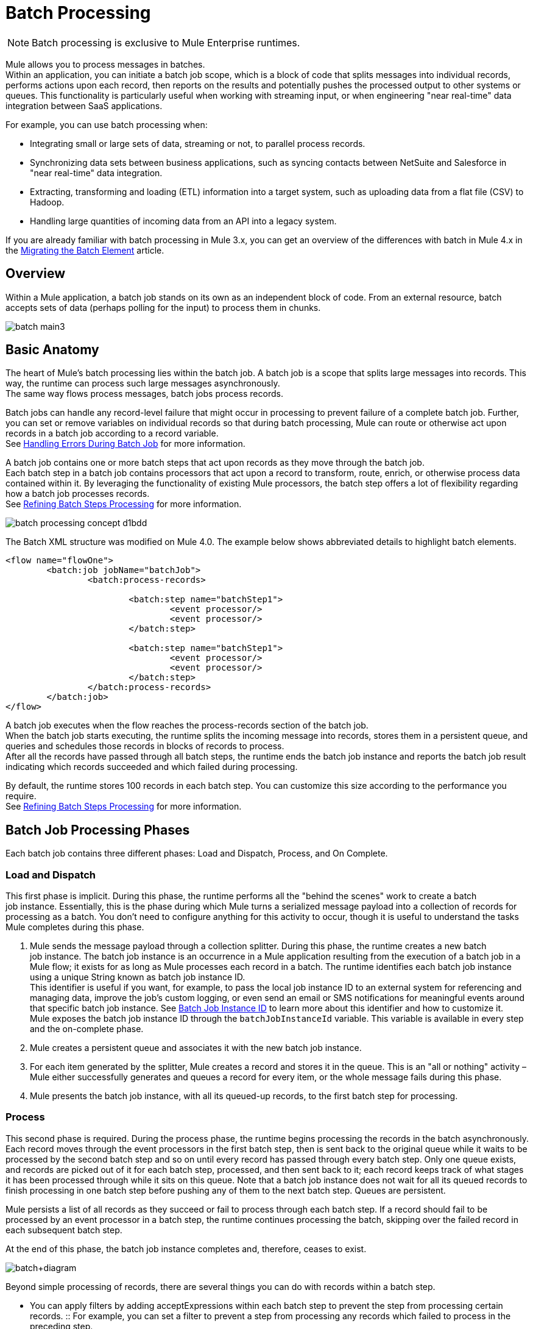 = Batch Processing
:keywords: connectors, anypoint, studio, batch, batch processing

[NOTE]
Batch processing is exclusive to Mule Enterprise runtimes.

Mule allows you to process messages in batches. +
Within an application, you can initiate a batch job scope, which is a block of code that splits messages into individual records, performs actions upon each record, then reports on the results and potentially pushes the processed output to other systems or queues. This functionality is particularly useful when working with streaming input, or when engineering "near real-time" data integration between SaaS applications.

//_TODO: Check this
// *Are there any message processors that you cannot use in batch processing?* +
// The only element you cannot use in batch processing is a *request-response inbound connector.* Otherwise, you are free to leverage any and all Mule message processors to build your batch processing flow.

For example, you can use batch processing when:

* Integrating small or large sets of data, streaming or not, to parallel process records.
* Synchronizing data sets between business applications, such as syncing contacts between NetSuite and Salesforce in "near real-time" data integration.
* Extracting, transforming and loading (ETL) information into a target system, such as uploading data from a flat file (CSV) to Hadoop.
* Handling large quantities of incoming data from an API into a legacy system.

If you are already familiar with batch processing in Mule 3.x, you can get an overview of the differences with batch in Mule 4.x in the link:/mule4-user-guide/v/4.1/migration-core-batch[Migrating the Batch Element] article.

== Overview

Within a Mule application, a batch job stands on its own as an independent block of code. From an external resource, batch accepts sets of data (perhaps polling for the input) to process them in chunks.

image:batch_main3.png[]

== Basic Anatomy

The heart of Mule's batch processing lies within the batch job. A batch job is a scope that splits large messages into records. This way, the runtime can process such large messages asynchronously. +
The same way flows process messages, batch jobs process records.

Batch jobs can handle any record-level failure that might occur in processing to prevent failure of a complete batch job. Further, you can set or remove variables on individual records so that during batch processing, Mule can route or otherwise act upon records in a batch job according to a record variable. +
See link:batch-error-handling-faq[Handling Errors During Batch Job] for more information.

A batch job contains one or more batch steps that act upon records as they move through the batch job. +
Each batch step in a batch job contains processors that act upon a record to transform, route, enrich, or otherwise process data contained within it. By leveraging the functionality of existing Mule processors, the batch step offers a lot of flexibility regarding how a batch job processes records. +
See link:batch-filters-and-batch-aggregator[Refining Batch Steps Processing] for more information.

image::batch-processing-concept-d1bdd.png[]

The Batch XML structure was modified on Mule 4.0. The example below shows abbreviated details to highlight batch elements.

[source, xml, linenums]
----
<flow name="flowOne">
	<batch:job jobName="batchJob">
		<batch:process-records>

			<batch:step name="batchStep1">
				<event processor/>
				<event processor/>
			</batch:step>

			<batch:step name="batchStep1">
				<event processor/>
				<event processor/>
			</batch:step>
		</batch:process-records>
	</batch:job>
</flow>
----

A batch job executes when the flow reaches the process-records section of the batch job. +
When the batch job starts executing, the runtime splits the incoming message into records, stores them in a persistent queue, and queries and schedules those records in blocks of records to process. +
After all the records have passed through all batch steps, the runtime ends the batch job instance and reports the batch job result indicating which records succeeded and which failed during processing.

By default, the runtime stores 100 records in each batch step. You can customize this size according to the performance you require. +
See link:batch-filters-and-batch-aggregator[Refining Batch Steps Processing] for more information.

== Batch Job Processing Phases

Each batch job contains three different phases: Load and Dispatch, Process, and On Complete.

=== Load and Dispatch

This first phase is implicit. During this phase, the runtime performs all the "behind the scenes" work to create a batch job instance. Essentially, this is the phase during which Mule turns a serialized message payload into a collection of records for processing as a batch. You don't need to configure anything for this activity to occur, though it is useful to understand the tasks Mule completes during this phase.

. Mule sends the message payload through a collection splitter. During this phase, the runtime creates a new batch job instance. The batch job instance is an occurrence in a Mule application resulting from the execution of a batch job in a Mule flow; it exists for as long as Mule processes each record in a batch. The runtime identifies each batch job instance using a unique String known as batch job instance ID. +
This identifier is useful if you want, for example, to pass the local job instance ID to an external system for referencing and managing data, improve the job’s custom logging, or even send an email or SMS notifications for meaningful events around that specific batch job instance. See link:batch-job-instance-id[Batch Job Instance ID] to learn more about this identifier and how to customize it. +
Mule exposes the batch job instance ID through the `batchJobInstanceId` variable. This variable is available in every step and the on-complete phase.
+
. Mule creates a persistent queue and associates it with the new batch job instance.
. For each item generated by the splitter, Mule creates a record and stores it in the queue. This is an "all or nothing" activity – Mule either successfully generates and queues a record for every item, or the whole message fails during this phase.
. Mule presents the batch job instance, with all its queued-up records, to the first batch step for processing. 

=== Process

This second phase is required. During the process phase, the runtime begins processing the records in the batch asynchronously. Each record moves through the event processors in the first batch step, then is sent back to the original queue while it waits to be processed by the second batch step and so on until every record has passed through every batch step. Only one queue exists, and records are picked out of it for each batch step, processed, and then sent back to it; each record keeps track of what stages it has been processed through while it sits on this queue. Note that a batch job instance does not wait for all its queued records to finish processing in one batch step before pushing any of them to the next batch step. Queues are persistent.

Mule persists a list of all records as they succeed or fail to process through each batch step. If a record should fail to be processed by an event processor in a batch step, the runtime continues processing the batch, skipping over the failed record in each subsequent batch step.

At the end of this phase, the batch job instance completes and, therefore, ceases to exist.

image:batch+diagram.jpeg[batch+diagram]

Beyond simple processing of records, there are several things you can do with records within a batch step.

* You can apply filters by adding acceptExpressions within each batch step to prevent the step from processing certain records.
:: For example, you can set a filter to prevent a step from processing any records which failed to process in the preceding step.

* You can use a batch aggregator processor to aggregate records in groups, sending them as bulk upserts to external sources or services. +
:: For example, rather than upserting each contact (that is, a record) in a batch to Google Contacts, you can configure a batch aggregator to accumulate, say, 100 records, then upsert all of them to Google Contacts in one chunk.

See link:batch-filters-and-batch-aggregator[Refining Batch Steps Processing] for more information.

=== On Complete

During this phase, you can optionally configure the runtime to create a report or summary of the records it processed for the particular batch job instance. This phase exists to give system administrators and developers some insight into which records failed to address any issues that might exist with the input data.

[source, xml, linenums]
----
<batch:job name="Batch3">
        <batch:input>
            <poll doc:name="Poll">
                <sfdc:authorize/>
            </poll>
            <set-variable/>
        </batch:input>
        <batch:process-records>
            <batch:step name="Step1">
                <batch:record-variable-transformer/>
                <data-mapper:transform/>
            </batch:step>
            <batch:step name="Step2">
                <logger/>
                <http:request/>
            </batch:step>
        </batch:process-records>
        <batch:on-complete>
            <logger/>
        </batch:on-complete>
</batch:job>
----

After Mule executes the entire batch job, the output becomes a batch job result object (`BatchJobResult`). Because Mule processes a batch job as an asynchronous, one-way flow, the results of batch processing do not feed back into the flow which may have triggered it, nor do the results return as a response to a caller. Any event source that feeds data into a batch job must be one-way, not request-response. +
You have two options for working with the output:

* Create a report in the On Complete phase, using DataWeave using information such as the number of failed records and successfully processed records, and in which step any errors might have occurred.
* Reference the batch job result object elsewhere in the Mule application to capture and use batch metadata, such as the number of records which failed to process in a particular batch job instance.

If you leave the On Complete phase empty and do not reference the batch job result object elsewhere in your application, the batch job simply completes, whether failed or successful. +

[TIP]
--
As a good practice, you should configure some mechanism for reporting on failed or successful records to facilitate further action where required.
--


== See Also

* link:batch-filters-and-batch-aggregator[Refining Batch Steps Processing]
* link:/mule4-user-guide/v/4.1/migration-core-batch[Migrating the Batch Element]
